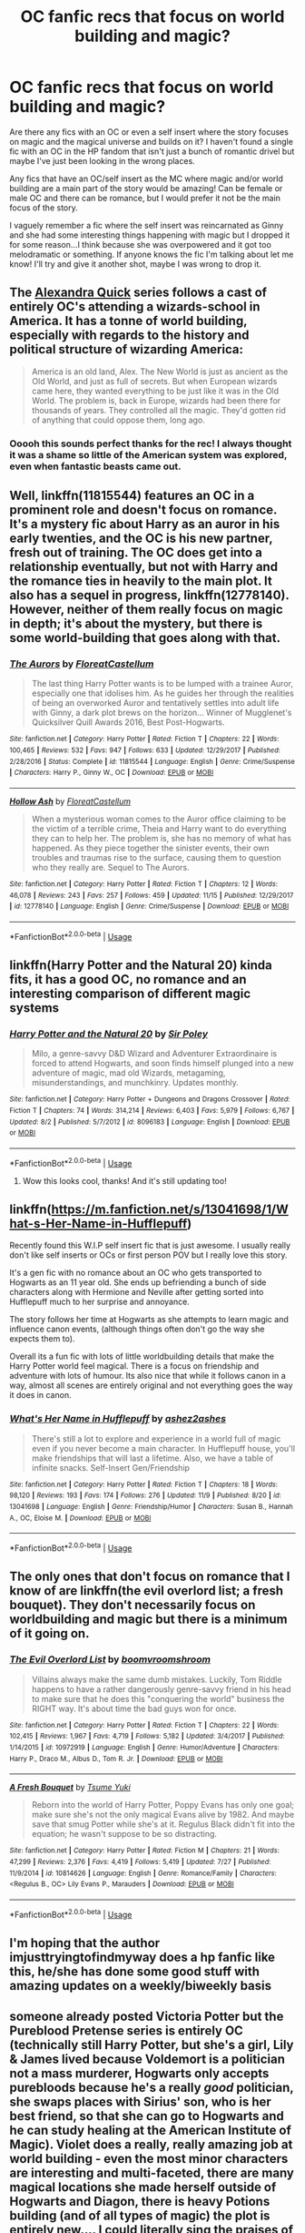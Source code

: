 #+TITLE: OC fanfic recs that focus on world building and magic?

* OC fanfic recs that focus on world building and magic?
:PROPERTIES:
:Author: CabbieGangster
:Score: 16
:DateUnix: 1543001794.0
:DateShort: 2018-Nov-23
:FlairText: Request
:END:
Are there any fics with an OC or even a self insert where the story focuses on magic and the magical universe and builds on it? I haven't found a single fic with an OC in the HP fandom that isn't just a bunch of romantic drivel but maybe I've just been looking in the wrong places.

Any fics that have an OC/self insert as the MC where magic and/or world building are a main part of the story would be amazing! Can be female or male OC and there can be romance, but I would prefer it not be the main focus of the story.

I vaguely remember a fic where the self insert was reincarnated as Ginny and she had some interesting things happening with magic but I dropped it for some reason...I think because she was overpowered and it got too melodramatic or something. If anyone knows the fic I'm talking about let me know! I'll try and give it another shot, maybe I was wrong to drop it.


** The [[https://www.fanfiction.net/s/3964606/1/Alexandra-Quick-and-the-Thorn-Circle][Alexandra Quick]] series follows a cast of entirely OC's attending a wizards-school in America. It has a tonne of world building, especially with regards to the history and political structure of wizarding America:

#+begin_quote
  America is an old land, Alex. The New World is just as ancient as the Old World, and just as full of secrets. But when European wizards came here, they wanted everything to be just like it was in the Old World. The problem is, back in Europe, wizards had been there for thousands of years. They controlled all the magic. They'd gotten rid of anything that could oppose them, long ago.
#+end_quote
:PROPERTIES:
:Author: HarukoFLCL
:Score: 13
:DateUnix: 1543004014.0
:DateShort: 2018-Nov-23
:END:

*** Ooooh this sounds perfect thanks for the rec! I always thought it was a shame so little of the American system was explored, even when fantastic beasts came out.
:PROPERTIES:
:Author: CabbieGangster
:Score: 2
:DateUnix: 1543008344.0
:DateShort: 2018-Nov-24
:END:


** Well, linkffn(11815544) features an OC in a prominent role and doesn't focus on romance. It's a mystery fic about Harry as an auror in his early twenties, and the OC is his new partner, fresh out of training. The OC does get into a relationship eventually, but not with Harry and the romance ties in heavily to the main plot. It also has a sequel in progress, linkffn(12778140). However, neither of them really focus on magic in depth; it's about the mystery, but there is some world-building that goes along with that.
:PROPERTIES:
:Author: BobaFett007
:Score: 5
:DateUnix: 1543011457.0
:DateShort: 2018-Nov-24
:END:

*** [[https://www.fanfiction.net/s/11815544/1/][*/The Aurors/*]] by [[https://www.fanfiction.net/u/6993240/FloreatCastellum][/FloreatCastellum/]]

#+begin_quote
  The last thing Harry Potter wants is to be lumped with a trainee Auror, especially one that idolises him. As he guides her through the realities of being an overworked Auror and tentatively settles into adult life with Ginny, a dark plot brews on the horizon... Winner of Mugglenet's Quicksilver Quill Awards 2016, Best Post-Hogwarts.
#+end_quote

^{/Site/:} ^{fanfiction.net} ^{*|*} ^{/Category/:} ^{Harry} ^{Potter} ^{*|*} ^{/Rated/:} ^{Fiction} ^{T} ^{*|*} ^{/Chapters/:} ^{22} ^{*|*} ^{/Words/:} ^{100,465} ^{*|*} ^{/Reviews/:} ^{532} ^{*|*} ^{/Favs/:} ^{947} ^{*|*} ^{/Follows/:} ^{633} ^{*|*} ^{/Updated/:} ^{12/29/2017} ^{*|*} ^{/Published/:} ^{2/28/2016} ^{*|*} ^{/Status/:} ^{Complete} ^{*|*} ^{/id/:} ^{11815544} ^{*|*} ^{/Language/:} ^{English} ^{*|*} ^{/Genre/:} ^{Crime/Suspense} ^{*|*} ^{/Characters/:} ^{Harry} ^{P.,} ^{Ginny} ^{W.,} ^{OC} ^{*|*} ^{/Download/:} ^{[[http://www.ff2ebook.com/old/ffn-bot/index.php?id=11815544&source=ff&filetype=epub][EPUB]]} ^{or} ^{[[http://www.ff2ebook.com/old/ffn-bot/index.php?id=11815544&source=ff&filetype=mobi][MOBI]]}

--------------

[[https://www.fanfiction.net/s/12778140/1/][*/Hollow Ash/*]] by [[https://www.fanfiction.net/u/6993240/FloreatCastellum][/FloreatCastellum/]]

#+begin_quote
  When a mysterious woman comes to the Auror office claiming to be the victim of a terrible crime, Theia and Harry want to do everything they can to help her. The problem is, she has no memory of what has happened. As they piece together the sinister events, their own troubles and traumas rise to the surface, causing them to question who they really are. Sequel to The Aurors.
#+end_quote

^{/Site/:} ^{fanfiction.net} ^{*|*} ^{/Category/:} ^{Harry} ^{Potter} ^{*|*} ^{/Rated/:} ^{Fiction} ^{T} ^{*|*} ^{/Chapters/:} ^{12} ^{*|*} ^{/Words/:} ^{46,078} ^{*|*} ^{/Reviews/:} ^{243} ^{*|*} ^{/Favs/:} ^{257} ^{*|*} ^{/Follows/:} ^{459} ^{*|*} ^{/Updated/:} ^{11/15} ^{*|*} ^{/Published/:} ^{12/29/2017} ^{*|*} ^{/id/:} ^{12778140} ^{*|*} ^{/Language/:} ^{English} ^{*|*} ^{/Genre/:} ^{Crime/Suspense} ^{*|*} ^{/Download/:} ^{[[http://www.ff2ebook.com/old/ffn-bot/index.php?id=12778140&source=ff&filetype=epub][EPUB]]} ^{or} ^{[[http://www.ff2ebook.com/old/ffn-bot/index.php?id=12778140&source=ff&filetype=mobi][MOBI]]}

--------------

*FanfictionBot*^{2.0.0-beta} | [[https://github.com/tusing/reddit-ffn-bot/wiki/Usage][Usage]]
:PROPERTIES:
:Author: FanfictionBot
:Score: 2
:DateUnix: 1543011474.0
:DateShort: 2018-Nov-24
:END:


** linkffn(Harry Potter and the Natural 20) kinda fits, it has a good OC, no romance and an interesting comparison of different magic systems
:PROPERTIES:
:Author: natus92
:Score: 3
:DateUnix: 1543006617.0
:DateShort: 2018-Nov-24
:END:

*** [[https://www.fanfiction.net/s/8096183/1/][*/Harry Potter and the Natural 20/*]] by [[https://www.fanfiction.net/u/3989854/Sir-Poley][/Sir Poley/]]

#+begin_quote
  Milo, a genre-savvy D&D Wizard and Adventurer Extraordinaire is forced to attend Hogwarts, and soon finds himself plunged into a new adventure of magic, mad old Wizards, metagaming, misunderstandings, and munchkinry. Updates monthly.
#+end_quote

^{/Site/:} ^{fanfiction.net} ^{*|*} ^{/Category/:} ^{Harry} ^{Potter} ^{+} ^{Dungeons} ^{and} ^{Dragons} ^{Crossover} ^{*|*} ^{/Rated/:} ^{Fiction} ^{T} ^{*|*} ^{/Chapters/:} ^{74} ^{*|*} ^{/Words/:} ^{314,214} ^{*|*} ^{/Reviews/:} ^{6,403} ^{*|*} ^{/Favs/:} ^{5,979} ^{*|*} ^{/Follows/:} ^{6,767} ^{*|*} ^{/Updated/:} ^{8/2} ^{*|*} ^{/Published/:} ^{5/7/2012} ^{*|*} ^{/id/:} ^{8096183} ^{*|*} ^{/Language/:} ^{English} ^{*|*} ^{/Download/:} ^{[[http://www.ff2ebook.com/old/ffn-bot/index.php?id=8096183&source=ff&filetype=epub][EPUB]]} ^{or} ^{[[http://www.ff2ebook.com/old/ffn-bot/index.php?id=8096183&source=ff&filetype=mobi][MOBI]]}

--------------

*FanfictionBot*^{2.0.0-beta} | [[https://github.com/tusing/reddit-ffn-bot/wiki/Usage][Usage]]
:PROPERTIES:
:Author: FanfictionBot
:Score: 1
:DateUnix: 1543006640.0
:DateShort: 2018-Nov-24
:END:

**** Wow this looks cool, thanks! And it's still updating too!
:PROPERTIES:
:Author: CabbieGangster
:Score: 1
:DateUnix: 1543008234.0
:DateShort: 2018-Nov-24
:END:


** linkffn([[https://m.fanfiction.net/s/13041698/1/What-s-Her-Name-in-Hufflepuff]])

Recently found this W.I.P self insert fic that is just awesome. I usually really don't like self inserts or OCs or first person POV but I really love this story.

It's a gen fic with no romance about an OC who gets transported to Hogwarts as an 11 year old. She ends up befriending a bunch of side characters along with Hermione and Neville after getting sorted into Hufflepuff much to her surprise and annoyance.

The story follows her time at Hogwarts as she attempts to learn magic and influence canon events, (although things often don't go the way she expects them to).

Overall its a fun fic with lots of little worldbuilding details that make the Harry Potter world feel magical. There is a focus on friendship and adventure with lots of humour. Its also nice that while it follows canon in a way, almost all scenes are entirely original and not everything goes the way it does in canon.
:PROPERTIES:
:Author: dehue
:Score: 3
:DateUnix: 1543035310.0
:DateShort: 2018-Nov-24
:END:

*** [[https://www.fanfiction.net/s/13041698/1/][*/What's Her Name in Hufflepuff/*]] by [[https://www.fanfiction.net/u/12472/ashez2ashes][/ashez2ashes/]]

#+begin_quote
  There's still a lot to explore and experience in a world full of magic even if you never become a main character. In Hufflepuff house, you'll make friendships that will last a lifetime. Also, we have a table of infinite snacks. Self-Insert Gen/Friendship
#+end_quote

^{/Site/:} ^{fanfiction.net} ^{*|*} ^{/Category/:} ^{Harry} ^{Potter} ^{*|*} ^{/Rated/:} ^{Fiction} ^{T} ^{*|*} ^{/Chapters/:} ^{18} ^{*|*} ^{/Words/:} ^{98,120} ^{*|*} ^{/Reviews/:} ^{193} ^{*|*} ^{/Favs/:} ^{174} ^{*|*} ^{/Follows/:} ^{276} ^{*|*} ^{/Updated/:} ^{11/9} ^{*|*} ^{/Published/:} ^{8/20} ^{*|*} ^{/id/:} ^{13041698} ^{*|*} ^{/Language/:} ^{English} ^{*|*} ^{/Genre/:} ^{Friendship/Humor} ^{*|*} ^{/Characters/:} ^{Susan} ^{B.,} ^{Hannah} ^{A.,} ^{OC,} ^{Eloise} ^{M.} ^{*|*} ^{/Download/:} ^{[[http://www.ff2ebook.com/old/ffn-bot/index.php?id=13041698&source=ff&filetype=epub][EPUB]]} ^{or} ^{[[http://www.ff2ebook.com/old/ffn-bot/index.php?id=13041698&source=ff&filetype=mobi][MOBI]]}

--------------

*FanfictionBot*^{2.0.0-beta} | [[https://github.com/tusing/reddit-ffn-bot/wiki/Usage][Usage]]
:PROPERTIES:
:Author: FanfictionBot
:Score: 2
:DateUnix: 1543035320.0
:DateShort: 2018-Nov-24
:END:


** The only ones that don't focus on romance that I know of are linkffn(the evil overlord list; a fresh bouquet). They don't necessarily focus on worldbuilding and magic but there is a minimum of it going on.
:PROPERTIES:
:Author: Lenrivk
:Score: 2
:DateUnix: 1543019264.0
:DateShort: 2018-Nov-24
:END:

*** [[https://www.fanfiction.net/s/10972919/1/][*/The Evil Overlord List/*]] by [[https://www.fanfiction.net/u/5953312/boomvroomshroom][/boomvroomshroom/]]

#+begin_quote
  Villains always make the same dumb mistakes. Luckily, Tom Riddle happens to have a rather dangerously genre-savvy friend in his head to make sure that he does this "conquering the world" business the RIGHT way. It's about time the bad guys won for once.
#+end_quote

^{/Site/:} ^{fanfiction.net} ^{*|*} ^{/Category/:} ^{Harry} ^{Potter} ^{*|*} ^{/Rated/:} ^{Fiction} ^{T} ^{*|*} ^{/Chapters/:} ^{22} ^{*|*} ^{/Words/:} ^{102,415} ^{*|*} ^{/Reviews/:} ^{1,967} ^{*|*} ^{/Favs/:} ^{4,719} ^{*|*} ^{/Follows/:} ^{5,182} ^{*|*} ^{/Updated/:} ^{3/4/2017} ^{*|*} ^{/Published/:} ^{1/14/2015} ^{*|*} ^{/id/:} ^{10972919} ^{*|*} ^{/Language/:} ^{English} ^{*|*} ^{/Genre/:} ^{Humor/Adventure} ^{*|*} ^{/Characters/:} ^{Harry} ^{P.,} ^{Draco} ^{M.,} ^{Albus} ^{D.,} ^{Tom} ^{R.} ^{Jr.} ^{*|*} ^{/Download/:} ^{[[http://www.ff2ebook.com/old/ffn-bot/index.php?id=10972919&source=ff&filetype=epub][EPUB]]} ^{or} ^{[[http://www.ff2ebook.com/old/ffn-bot/index.php?id=10972919&source=ff&filetype=mobi][MOBI]]}

--------------

[[https://www.fanfiction.net/s/10814626/1/][*/A Fresh Bouquet/*]] by [[https://www.fanfiction.net/u/2221413/Tsume-Yuki][/Tsume Yuki/]]

#+begin_quote
  Reborn into the world of Harry Potter, Poppy Evans has only one goal; make sure she's not the only magical Evans alive by 1982. And maybe save that smug Potter while she's at it. Regulus Black didn't fit into the equation; he wasn't suppose to be so distracting.
#+end_quote

^{/Site/:} ^{fanfiction.net} ^{*|*} ^{/Category/:} ^{Harry} ^{Potter} ^{*|*} ^{/Rated/:} ^{Fiction} ^{M} ^{*|*} ^{/Chapters/:} ^{21} ^{*|*} ^{/Words/:} ^{47,299} ^{*|*} ^{/Reviews/:} ^{2,376} ^{*|*} ^{/Favs/:} ^{4,419} ^{*|*} ^{/Follows/:} ^{5,419} ^{*|*} ^{/Updated/:} ^{7/27} ^{*|*} ^{/Published/:} ^{11/9/2014} ^{*|*} ^{/id/:} ^{10814626} ^{*|*} ^{/Language/:} ^{English} ^{*|*} ^{/Genre/:} ^{Romance/Family} ^{*|*} ^{/Characters/:} ^{<Regulus} ^{B.,} ^{OC>} ^{Lily} ^{Evans} ^{P.,} ^{Marauders} ^{*|*} ^{/Download/:} ^{[[http://www.ff2ebook.com/old/ffn-bot/index.php?id=10814626&source=ff&filetype=epub][EPUB]]} ^{or} ^{[[http://www.ff2ebook.com/old/ffn-bot/index.php?id=10814626&source=ff&filetype=mobi][MOBI]]}

--------------

*FanfictionBot*^{2.0.0-beta} | [[https://github.com/tusing/reddit-ffn-bot/wiki/Usage][Usage]]
:PROPERTIES:
:Author: FanfictionBot
:Score: 1
:DateUnix: 1543019295.0
:DateShort: 2018-Nov-24
:END:


** I'm hoping that the author imjusttryingtofindmyway does a hp fanfic like this, he/she has done some good stuff with amazing updates on a weekly/biweekly basis
:PROPERTIES:
:Author: Epwydadlan1
:Score: 1
:DateUnix: 1543019631.0
:DateShort: 2018-Nov-24
:END:


** someone already posted Victoria Potter but the Pureblood Pretense series is entirely OC (technically still Harry Potter, but she's a girl, Lily & James lived because Voldemort is a politician not a mass murderer, Hogwarts only accepts purebloods because he's a really /good/ politician, she swaps places with Sirius' son, who is her best friend, so that she can go to Hogwarts and he can study healing at the American Institute of Magic). Violet does a really, really amazing job at world building - even the most minor characters are interesting and multi-faceted, there are many magical locations she made herself outside of Hogwarts and Diagon, there is heavy Potions building (and of all types of magic) the plot is entirely new.... I could literally sing the praises of this series for years to come, I think it's basically replaced canon in my head. But let me stop typing and just give you the link so you can read it, the series is currently on book 4 but is already double the length of the OS. [[https://www.fanfiction.net/s/7613196/1/The-Pureblood-Pretense]]
:PROPERTIES:
:Author: sagematter
:Score: 1
:DateUnix: 1547519840.0
:DateShort: 2019-Jan-15
:END:


** u/pine-delice:
#+begin_quote
  I haven't found a single fic with an OC in the HP fandom that isn't just a bunch of romantic drivel
#+end_quote

That's not very tactful. Plenty of writers of that very same 'drivel' are here on reddit.

​

Just an observation.
:PROPERTIES:
:Author: pine-delice
:Score: 1
:DateUnix: 1543003952.0
:DateShort: 2018-Nov-23
:END:

*** I specifically said that I may just be looking in the wrong place and have only seen bad OC romance fics. If they write good ones then the comment obviously doesn't apply to them. I did not say romance was bad, just that I've only seen bad ones in my searches, but I can see why people might take it that way.
:PROPERTIES:
:Author: CabbieGangster
:Score: 7
:DateUnix: 1543008024.0
:DateShort: 2018-Nov-24
:END:


*** It doesn't matter if it's tactful or not. Most of Cabbie is mentioning is true. I dislike reading fanfiction that is taken over by what I call a "romance tumor" (fanfiction author came up with that, and I've used it since), since if romance is focused on too much, it takes away from the story. /Which is bad when you are trying to tell a story/.

Of course, there are other ways of putting too much focus onto unimportant elements of a story, and it doesn't necessarily have to consist of romance (such as OP powers the OC gets repeatedly, or the story shifts to another characters perspective for too long, etc).

But as I said, it doesn't matter what you think. In fact, responding in the way you did, could be misconstrued as */you/* being the rude one. But, to be honest, that doesn't matter either. And you shouldn't get defensive because a bunch of letters strung together offended you or what you think to be others. They're just words. I don't blame you for getting upset about the words, as I was like that too, till bout' six years ago, when I finished school (funny how that works :P). "Drivel" is just a word used here to describe something, not offend anyone. And if it does, it doesn't matter, /because they're letting themselves be offended by a group of letters strung together, a simple word./
:PROPERTIES:
:Author: ZenithCrests
:Score: 1
:DateUnix: 1543723509.0
:DateShort: 2018-Dec-02
:END:
